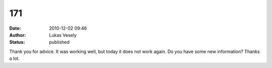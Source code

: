 171
###
:date: 2010-12-02 09:46
:author: Lukas Vesely
:status: published

Thank you for advice. It was working well, but today it does not work again. Do you have some new information? Thanks a lot.
